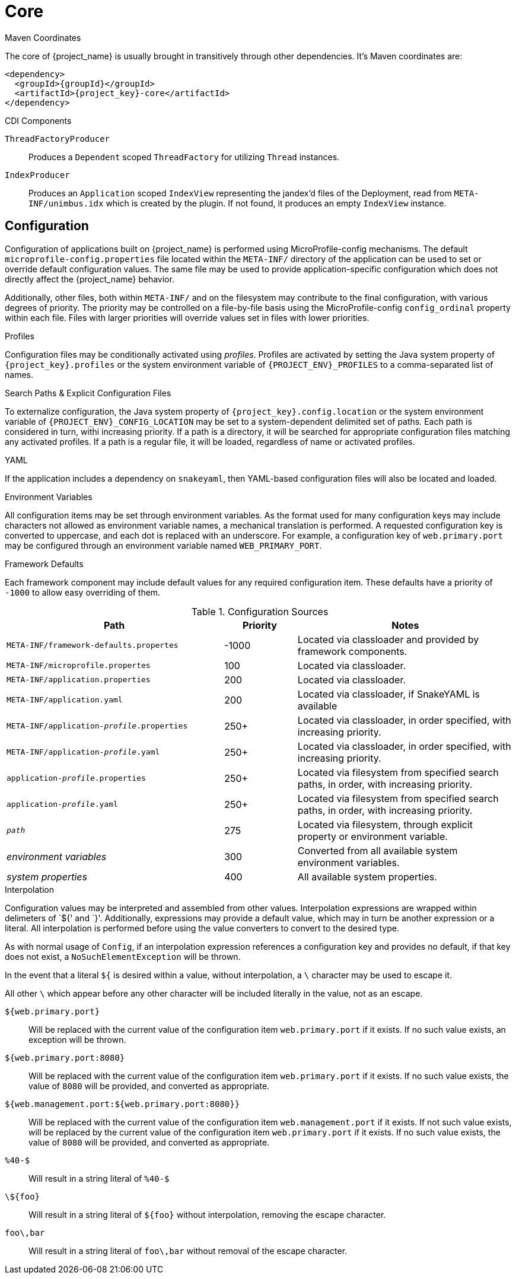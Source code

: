 [#component-core]
= Core

.Maven Coordinates

The core of {project_name} is usually brought in transitively through other dependencies.
It's Maven coordinates are:

[source,xml,subs="verbatim,attributes"]
----
<dependency>
  <groupId>{groupId}</groupId>
  <artifactId>{project_key}-core</artifactId>
</dependency>
----

.CDI Components

`ThreadFactoryProducer`::
Produces a `Dependent` scoped `ThreadFactory` for utilizing `Thread` instances.

`IndexProducer`::
Produces an `Application` scoped `IndexView` representing the jandex'd files of the Deployment,
read from `META-INF/unimbus.idx` which is created by the plugin.
If not found, it produces an empty `IndexView` instance.

== Configuration

Configuration of applications built on {project_name} is performed using MicroProfile-config mechanisms.
The default `microprofile-config.properties` file located within the `META-INF/` directory of the application can be used to set or override default configuration values.
The same file may be used to provide application-specific configuration which does not directly affect the {project_name} behavior.

Additionally, other files, both within `META-INF/` and on the filesystem may contribute to the final configuration, with various degrees of priority.
The priority may be controlled on a file-by-file basis using the MicroProfile-config `config_ordinal` property within each file. 
Files with larger priorities will override values set in files with lower priorities.

.Profiles
Configuration files may be conditionally activated using _profiles_. 
Profiles are activated by setting the Java system property of `{project_key}.profiles` or the system environment variable of `{PROJECT_ENV}_PROFILES` to a comma-separated list of names.

.Search Paths & Explicit Configuration Files
To externalize configuration, the Java system property of `{project_key}.config.location` or the system environment variable of `{PROJECT_ENV}_CONFIG_LOCATION` may be set to a system-dependent delimited set of paths. 
Each path is considered in turn, withi increasing priority. 
If a path is a directory, it will be searched for appropriate configuration files matching any activated profiles.
If a path is a regular file, it will be loaded, regardless of name or activated profiles.

.YAML
If the application includes a dependency on `snakeyaml`, then YAML-based configuration files will also be located and loaded.

.Environment Variables
All configuration items may be set through environment variables.
As the format used for many configuration keys may include characters not allowed as environment variable names, a mechanical translation is performed.
A requested configuration key is converted to uppercase, and each dot is replaced with an underscore.
For example, a configuration key of `web.primary.port` may be configured through an environment variable named `WEB_PRIMARY_PORT`.

.Framework Defaults
Each framework component may include default values for any required configuration item. 
These defaults have a priority of `-1000` to allow easy overriding of them.

.Configuration Sources
[cols="3,1,3"]
|===
|Path|Priority|Notes

|`META-INF/framework-defaults.propertes`
|-1000
|Located via classloader and provided by framework components.

|`META-INF/microprofile.propertes`
|100
|Located via classloader.

|`META-INF/application.properties`
|200
|Located via classloader.

|`META-INF/application.yaml`
|200
|Located via classloader, if SnakeYAML is available

|`META-INF/application-_profile_.properties`
|250+
|Located via classloader, in order specified, with increasing priority.

|`META-INF/application-_profile_.yaml`
|250+
|Located via classloader, in order specified, with increasing priority.

|`application-_profile_.properties`
|250+
|Located via filesystem from specified search paths, in order, with increasing priority.

|`application-_profile_.yaml`
|250+
|Located via filesystem from specified search paths, in order, with increasing priority.

|`_path_`
|275
|Located via filesystem, through explicit property or environment variable.

|_environment variables_
|300
|Converted from all available system environment variables.

|_system properties_
|400
|All available system properties.

|===

.Interpolation

Configuration values may be interpreted and assembled from other values. 
Interpolation expressions are wrapped within delimeters of `${' and `}'. 
Additionally, expressions may provide a default value, which may in turn be another expression or a literal.
All interpolation is performed before using the value converters to convert to the desired type.

As with normal usage of `Config`, if an interpolation expression references a configuration key and provides no default, if that key does not exist, a `NoSuchElementException` will be thrown.

In the event that a literal `${` is desired within a value, without interpolation, a `\` character may be used to escape it.

All other `\` which appear before any other character will be included literally in the value, not as an escape.

`${web.primary.port}`::
Will be replaced with the current value of the configuration item `web.primary.port` if it exists.
If no such value exists, an exception will be thrown.

`${web.primary.port:8080}`::
Will be replaced with the current value of the configuration item `web.primary.port` if it exists.
If no such value exists, the value of `8080` will be provided, and converted as appropriate.

`${web.management.port:${web.primary.port:8080}}`::
Will be replaced with the current value of the configuration item `web.management.port` if it exists.
If not such value exists, will be replaced by the current value of the configuration item `web.primary.port` if it exists.
If no such value exists, the value of `8080` will be provided, and converted as appropriate.

`%40-$`::
Will result in a string literal of `%40-$`

`\${foo}`::
Will result in a string literal of `${foo}` without interpolation, removing the escape character.

`foo\,bar`::
Will result in a string literal of `foo\,bar` without removal of the escape character.
